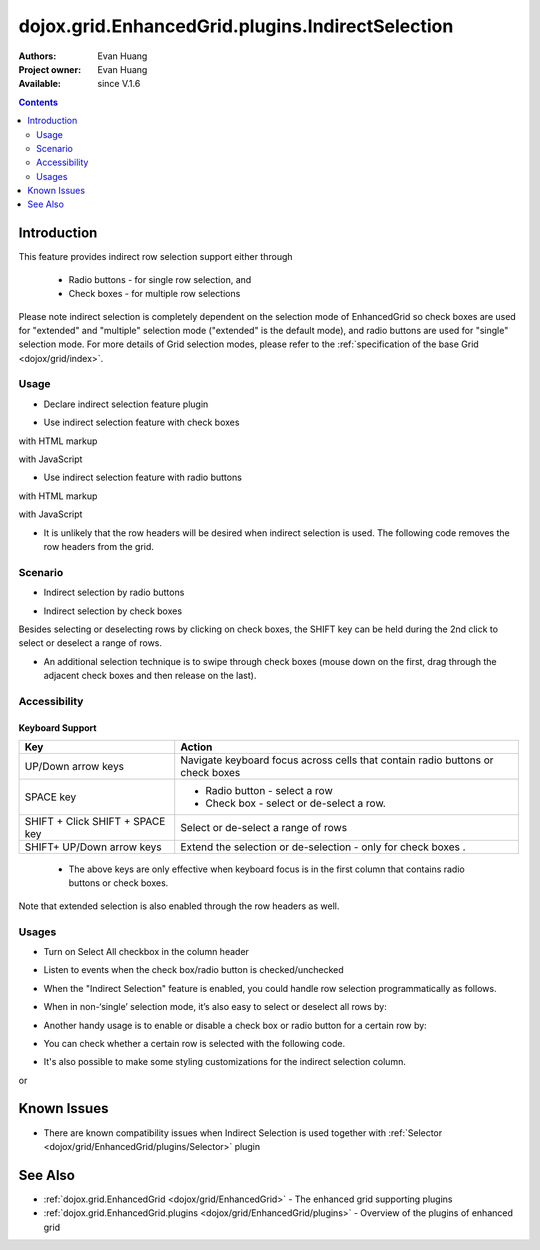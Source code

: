 .. _dojox/grid/EnhancedGrid/plugins/IndirectSelection:

dojox.grid.EnhancedGrid.plugins.IndirectSelection
=================================================

:Authors: Evan Huang
:Project owner: Evan Huang
:Available: since V.1.6

.. contents::
   :depth: 2

==============
Introduction
==============

This feature provides indirect row selection support either through

  * Radio buttons - for single row selection, and
  * Check boxes - for multiple row selections

Please note indirect selection is completely dependent on the selection mode of EnhancedGrid so check boxes are used for "extended" and "multiple" selection mode ("extended" is the default mode), and radio buttons are used for "single" selection mode. For more details of Grid selection modes, please refer to the :ref:`specification of the base Grid <dojox/grid/index>`.

.. code-example::
  :toolbar: themes, versions, dir
  :width: 550
  :height: 330

  .. javascript::

    <script type="text/javascript">
        dojo.require("dojox.grid.EnhancedGrid");
        dojo.require("dojo.data.ItemFileWriteStore");
        dojo.require("dojox.grid.enhanced.plugins.IndirectSelection");
    
        dojo.ready(function(){
	  /*set up data store*/
	  var data = {
		identifier: 'id',
		items: []
	  };
	  var data_list = [
		{ col1: "normal", col2: false, col3: 'But are not followed by two hexadecimal', col4: 29.91},
		{ col1: "important", col2: false, col3: 'Because a % sign always indicates', col4: 9.33},
		{ col1: "important", col2: false, col3: 'Signs can be selectively', col4: 19.34}
	  ];
	  var rows = 60;
	  for(var i=0, l=data_list.length; i<rows; i++){
		data.items.push(dojo.mixin({ id: i+1 }, data_list[i%l]));
	  }
	  var store = new dojo.data.ItemFileWriteStore({data: data});
	
	  /*set up layout*/
	  var layout = [[
		{name: 'Column 1', field: 'id'},
		{name: 'Column 2', field: 'col2'},
		{name: 'Column 3', field: 'col3', width: "230px"},
		{name: 'Column 4', field: 'col4'}
	  ]];

          /* create a new grid:*/
          var grid = new dojox.grid.EnhancedGrid({
              id: 'grid',
              store: store,
              structure: layout,
              rowSelector: '20px',
              plugins: {indirectSelection: {headerSelector:true, width:"40px", styles:"text-align: center;"}}},
            document.createElement('div'));

          /* append the new grid to the div*/
          dojo.byId("gridDiv").appendChild(grid.domNode);

          /* Call startup() to render the grid*/
          grid.startup();
        });
    </script>

  .. html::

    <div id="gridDiv"></div>

  .. css::

    <style type="text/css">
        @import "{{baseUrl}}dojo/resources/dojo.css";
        @import "{{baseUrl}}dijit/themes/claro/claro.css";
	@import "{{baseUrl}}dojox/grid/enhanced/resources/claro/EnhancedGrid.css";
	@import "{{baseUrl}}dojox/grid/enhanced/resources/EnhancedGrid_rtl.css";

        /*Grid need a explicit width/height by default*/
        #grid {
            width: 43em;
            height: 20em;
        }
    </style>

Usage
-----

* Declare indirect selection feature plugin

.. js ::
  
  <script type="text/javascript">
      dojo.require("dojox.grid.EnhancedGrid");
      dojo.require("dojox.grid.enhanced.plugins.IndirectSelection");
      ...
  </script>

* Use indirect selection feature with check boxes

with HTML markup
    
.. js ::
  
  <div id="grid" data-dojo-type="dojox.grid.EnhancedGrid" data-dojo-props="plugins:{indirectSelection: true}" >
  </div>

with JavaScript
    
.. js ::
  
  <script>
      var grid = new dojox.grid.EnhancedGrid({id: "grid", plugins: {indirectSelection: true}, ...}, dojo.byId('gridDiv'));
  </script>

* Use indirect selection feature with radio buttons

with HTML markup
    
.. js ::
  
  <div id="grid" data-dojo-type="dojox.grid.EnhancedGrid" data-dojo-props="plugins:{indirectSelection: true}, selectionMode:'single'" ... >
  </div>

with JavaScript
    
.. js ::
  
  <script>
      var grid = new dojox.grid.EnhancedGrid({id: "grid", plugins: {indirectSelection: true}, selectionMode: "single", ...}, dojo.byId('gridDiv'));
  </script>

* It is unlikely that the row headers will be desired when indirect selection is used. The following code removes the row headers from the grid.

.. html ::
  
  //with HTML markup
  <div id="grid" data-dojo-type="dojox.grid.EnhancedGrid" data-dojo-props="plugins:{indirectSelection: true}, rowSelector:'0px'" ... />
 
  //with Javascript
  <script>
    var grid = new dojox.grid.EnhancedGrid({id: "grid", plugins: {indirectSelection: true}, rowSelector: "0px", ...}, dojo.byId('gridDiv'));
  </script>


Scenario
--------

* Indirect selection by radio buttons


.. image:: indirect1-1.png

* Indirect selection by check boxes

Besides selecting or deselecting rows by clicking on check boxes, the SHIFT key can be held during the 2nd click to select or deselect a range of rows.

* An additional selection technique is to swipe through check boxes (mouse down on the first, drag through the adjacent check boxes and then release on the last).

.. image:: indirect2.png

Accessibility
-------------

Keyboard Support
~~~~~~~~~~~~~~~~

+---------------------------+--------------------------------------------------------------------------------+
| Key                       | Action                                                                         |
+===========================+================================================================================+
| UP/Down arrow keys        | Navigate keyboard focus across cells that contain radio buttons or check boxes |
+---------------------------+--------------------------------------------------------------------------------+
| SPACE key	            | -	Radio button - select a row                                                  |
|                           | -	Check box - select or de-select a row.                                       |
+---------------------------+--------------------------------------------------------------------------------+
| SHIFT + Click             | Select or de-select a range of rows                                            |
| SHIFT + SPACE key         |                                                                                |
+---------------------------+--------------------------------------------------------------------------------+
| SHIFT+ UP/Down arrow keys | Extend the selection or de-selection - only for check boxes .                  |
+---------------------------+--------------------------------------------------------------------------------+

  * The above keys are only effective when keyboard focus is in the first column that contains radio buttons or check boxes.

Note that extended selection is also enabled through the row headers as well.

Usages
------
* Turn on Select All checkbox in the column header

.. js ::
  
  <div id="grid" data-dojo-type="dojox.grid.EnhancedGrid" data-dojo-props="plugins:{indirectSelection:{headerSelector:true, ...}}" ...></div>

* Listen to events when the check box/radio button is checked/unchecked

.. js ::
  
  dojo.connect(grid.selection, 'onSelected'|'onDeselected', function(rowIndex){...})

  //when Select All checkbox is changed
  dojo.connect(grid.rowSelectCell, 'toggleAllSelection', function(newValue){...})

* When the "Indirect Selection" feature is enabled, you could handle row selection programmatically as follows.

.. js ::
  
  <script>
      for(var i = 0; i < selectedRows.length/*Array of selected row index*/; i++){
         grid.rowSelectCell.toggleRow(selectedRows[i], true);
      }
  </script>

* When in non-‘single’ selection mode, it’s also easy to select or deselect all rows by:

.. js ::
  
  <script>
      dijit.byId("grid").rowSelectCell.toggleAllSelection(true|false);
  </script>

* Another handy usage is to enable or disable a check box or radio button for a certain row by:

.. js ::
  
  <script>
      dijit.byId('grid').rowSelectCell.setDisabled(rowIndex, true|false);
  </script>

* You can check whether a certain row is selected with the following code.

.. js ::
  
  dijit.byId('grid').selection.isSelected(rowIndex) // returns true or false

* It's also possible to make some styling customizations for the indirect selection column.

.. js ::
  
  <div id="grid" data-dojo-type="dojox.grid.EnhancedGrid" data-dojo-props="plugins:{indirectSelection:{name:'Selection',width:'70px',styles:'text-align:right;'}}" ...></div>
    
or

.. js ::
  
  <script>
    var grid = new dojox.grid.EnhancedGrid({id:"grid", plugins:{indirectSelection:{name:"Selection",width:"70px",styles:"text-align:center;"}, ...}, dojo.byId('gridDiv'));
  </script>


============
Known Issues
============

* There are known compatibility issues when Indirect Selection is used together with :ref:`Selector <dojox/grid/EnhancedGrid/plugins/Selector>` plugin


========
See Also
========

* :ref:`dojox.grid.EnhancedGrid <dojox/grid/EnhancedGrid>` - The enhanced grid supporting plugins
* :ref:`dojox.grid.EnhancedGrid.plugins <dojox/grid/EnhancedGrid/plugins>` - Overview of the plugins of enhanced grid
